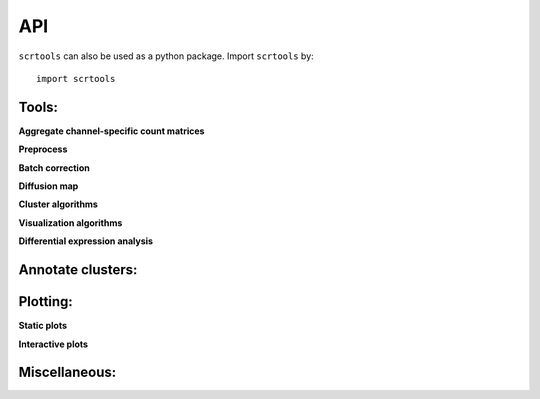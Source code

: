 API
===

``scrtools`` can also be used as a python package. Import ``scrtools`` by::

	import scrtools

Tools:
------

**Aggregate channel-specific count matrices**

.. autosummary::
	:toctree: .

	tools.aggregate_10x_matrices

**Preprocess**

.. autosummary::
	:toctree: .

	tools.read_input
	tools.update_var_names
	tools.filter_data
	tools.log_norm
	tools.run_pca
	tools.run_rpca
	tools.get_anndata_for_subclustering

**Batch correction**

.. autosummary::
	:toctree: .

	tools.set_group_attribute
	tools.estimate_adjustment_matrices
	tools.filter_genes_dispersion
	tools.collect_variable_gene_matrix
	tools.correct_batch_effects

**Diffusion map**

.. autosummary::
	:toctree: .

	tools.run_diffmap
	tools.run_pseudotime_calculation

**Cluster algorithms**

.. autosummary::
	:toctree: .

	tools.run_louvain
	tools.run_hdbscan
	tools.run_kmeans
	tools.run_approximated_louvain

**Visualization algorithms**

.. autosummary::
	:toctree: .

	tools.run_tsne
	tools.run_fitsne
	tools.run_umap
	tools.run_force_directed_layout

**Differential expression analysis**

.. autosummary::
	:toctree: .

	tools.run_de_analysis

Annotate clusters:
------------------

.. autosummary::
	:toctree: .

	annotate_cluster.annotate_clusters

Plotting:
---------

**Static plots**

.. autosummary::
	:toctree: .

	plotting.plot_composition
	plotting.plot_scatter
	plotting.plot_scatter_groups
	plotting.plot_scatter_genes
	plotting.plot_scatter_gene_groups
	plotting.plot_heatmap

**Interactive plots**

.. autosummary::
	:toctree: .

	plotting.scatter
	plotting.scatter_real
	plotting.scatter3d
	plotting.scatter3d_real


Miscellaneous:
--------------

.. autosummary::
	:toctree: .

	misc.search_genes
	misc.search_de_genes
